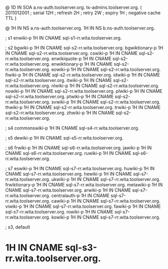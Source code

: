 @	1D	IN SOA	a.ns-auth.toolserver.org. ts-admins.toolserver.org.	(
				2011012001	; serial
				12H		; refresh
				2H		; retry
				2W		; expiry
				1H		; negative cache TTL
				)

@		1H IN NS	a.ns-auth.toolserver.org.
 		1H IN NS	b.ns-auth.toolserver.org.

; s1
enwiki-p	1H IN CNAME	sql-s1-rr.wita.toolserver.org.

; s2
bgwiki-p	1H IN CNAME	sql-s2-rr.wita.toolserver.org.
bgwiktionary-p	1H IN CNAME	sql-s2-rr.wita.toolserver.org.
cswiki-p	1H IN CNAME	sql-s2-rr.wita.toolserver.org.
enwikiquote-p	1H IN CNAME	sql-s2-rr.wita.toolserver.org.
enwiktionary-p	1H IN CNAME	sql-s2-rr.wita.toolserver.org.
eowiki-p	1H IN CNAME	sql-s2-rr.wita.toolserver.org.
fiwiki-p	1H IN CNAME	sql-s2-rr.wita.toolserver.org.
idwiki-p	1H IN CNAME	sql-s2-rr.wita.toolserver.org.
itwiki-p	1H IN CNAME	sql-s2-rr.wita.toolserver.org.
nlwiki-p	1H IN CNAME	sql-s2-rr.wita.toolserver.org.
nowiki-p	1H IN CNAME	sql-s2-rr.wita.toolserver.org.
plwiki-p	1H IN CNAME	sql-s2-rr.wita.toolserver.org.
ptwiki-p	1H IN CNAME	sql-s2-rr.wita.toolserver.org.
svwiki-p	1H IN CNAME	sql-s2-rr.wita.toolserver.org.
thwiki-p	1H IN CNAME	sql-s2-rr.wita.toolserver.org.
trwiki-p	1H IN CNAME	sql-s2-rr.wita.toolserver.org.
zhwiki-p	1H IN CNAME	sql-s2-rr.wita.toolserver.org.

; s4
commonswiki-p	1H IN CNAME	sql-s4-rr.wita.toolserver.org.

; s5
dewiki-p	1H IN CNAME	sql-s5-rr.wita.toolserver.org.

; s6
frwiki-p	1H IN CNAME	sql-s6-rr.wita.toolserver.org.
jawiki-p	1H IN CNAME	sql-s6-rr.wita.toolserver.org.
ruwiki-p	1H IN CNAME	sql-s6-rr.wita.toolserver.org.

; s7
eswiki-p	1H IN CNAME	sql-s7-rr.wita.toolserver.org.
huwiki-p	1H IN CNAME	sql-s7-rr.wita.toolserver.org.
hewiki-p	1H IN CNAME	sql-s7-rr.wita.toolserver.org.
ukwiki-p	1H IN CNAME	sql-s7-rr.wita.toolserver.org.
frwiktionary-p	1H IN CNAME	sql-s7-rr.wita.toolserver.org.
metawiki-p	1H IN CNAME	sql-s7-rr.wita.toolserver.org.
arwiki-p	1H IN CNAME	sql-s7-rr.wita.toolserver.org.
centralauth-p	1H IN CNAME	sql-s7-rr.wita.toolserver.org.
cawiki-p	1H IN CNAME	sql-s7-rr.wita.toolserver.org.
viwiki-p	1H IN CNAME	sql-s7-rr.wita.toolserver.org.
fawiki-p	1H IN CNAME	sql-s7-rr.wita.toolserver.org.
rowiki-p	1H IN CNAME	sql-s7-rr.wita.toolserver.org.
kowiki-p	1H IN CNAME	sql-s7-rr.wita.toolserver.org.

; s3, default
*		1H IN CNAME	sql-s3-rr.wita.toolserver.org.
